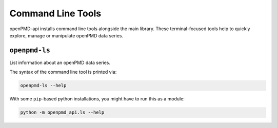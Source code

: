 .. _utilities-cli:

Command Line Tools
==================

openPMD-api installs command line tools alongside the main library.
These terminal-focused tools help to quickly explore, manage or manipulate openPMD data series.

``openpmd-ls``
--------------

List information about an openPMD data series.

The syntax of the command line tool is printed via:

.. code-block:: bash

   openpmd-ls --help

With some ``pip``-based python installations, you might have to run this as a module:

.. code-block:: python3

   python -m openpmd_api.ls --help
